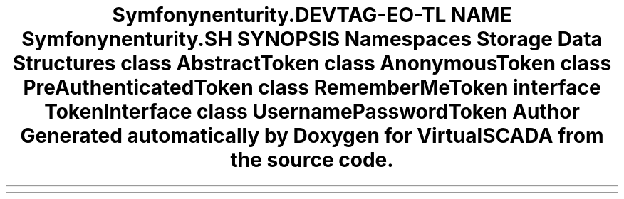 .TH "Symfony\Component\Security\Core\Authentication\Token" 3 "Tue Apr 14 2015" "Version 1.0" "VirtualSCADA" \" -*- nroff -*-
.ad l
.nh
.SH NAME
Symfony\Component\Security\Core\Authentication\Token \- 
.SH SYNOPSIS
.br
.PP
.SS "Namespaces"

.in +1c
.ti -1c
.RI " \fBStorage\fP"
.br
.in -1c
.SS "Data Structures"

.in +1c
.ti -1c
.RI "class \fBAbstractToken\fP"
.br
.ti -1c
.RI "class \fBAnonymousToken\fP"
.br
.ti -1c
.RI "class \fBPreAuthenticatedToken\fP"
.br
.ti -1c
.RI "class \fBRememberMeToken\fP"
.br
.ti -1c
.RI "interface \fBTokenInterface\fP"
.br
.ti -1c
.RI "class \fBUsernamePasswordToken\fP"
.br
.in -1c
.SH "Author"
.PP 
Generated automatically by Doxygen for VirtualSCADA from the source code\&.
